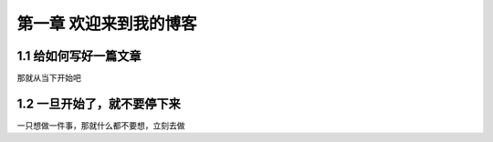 第一章 欢迎来到我的博客
============================

1.1 给如何写好一篇文章
-----------------------
那就从当下开始吧

1.2 一旦开始了，就不要停下来
----------------------
一只想做一件事，那就什么都不要想，立刻去做
